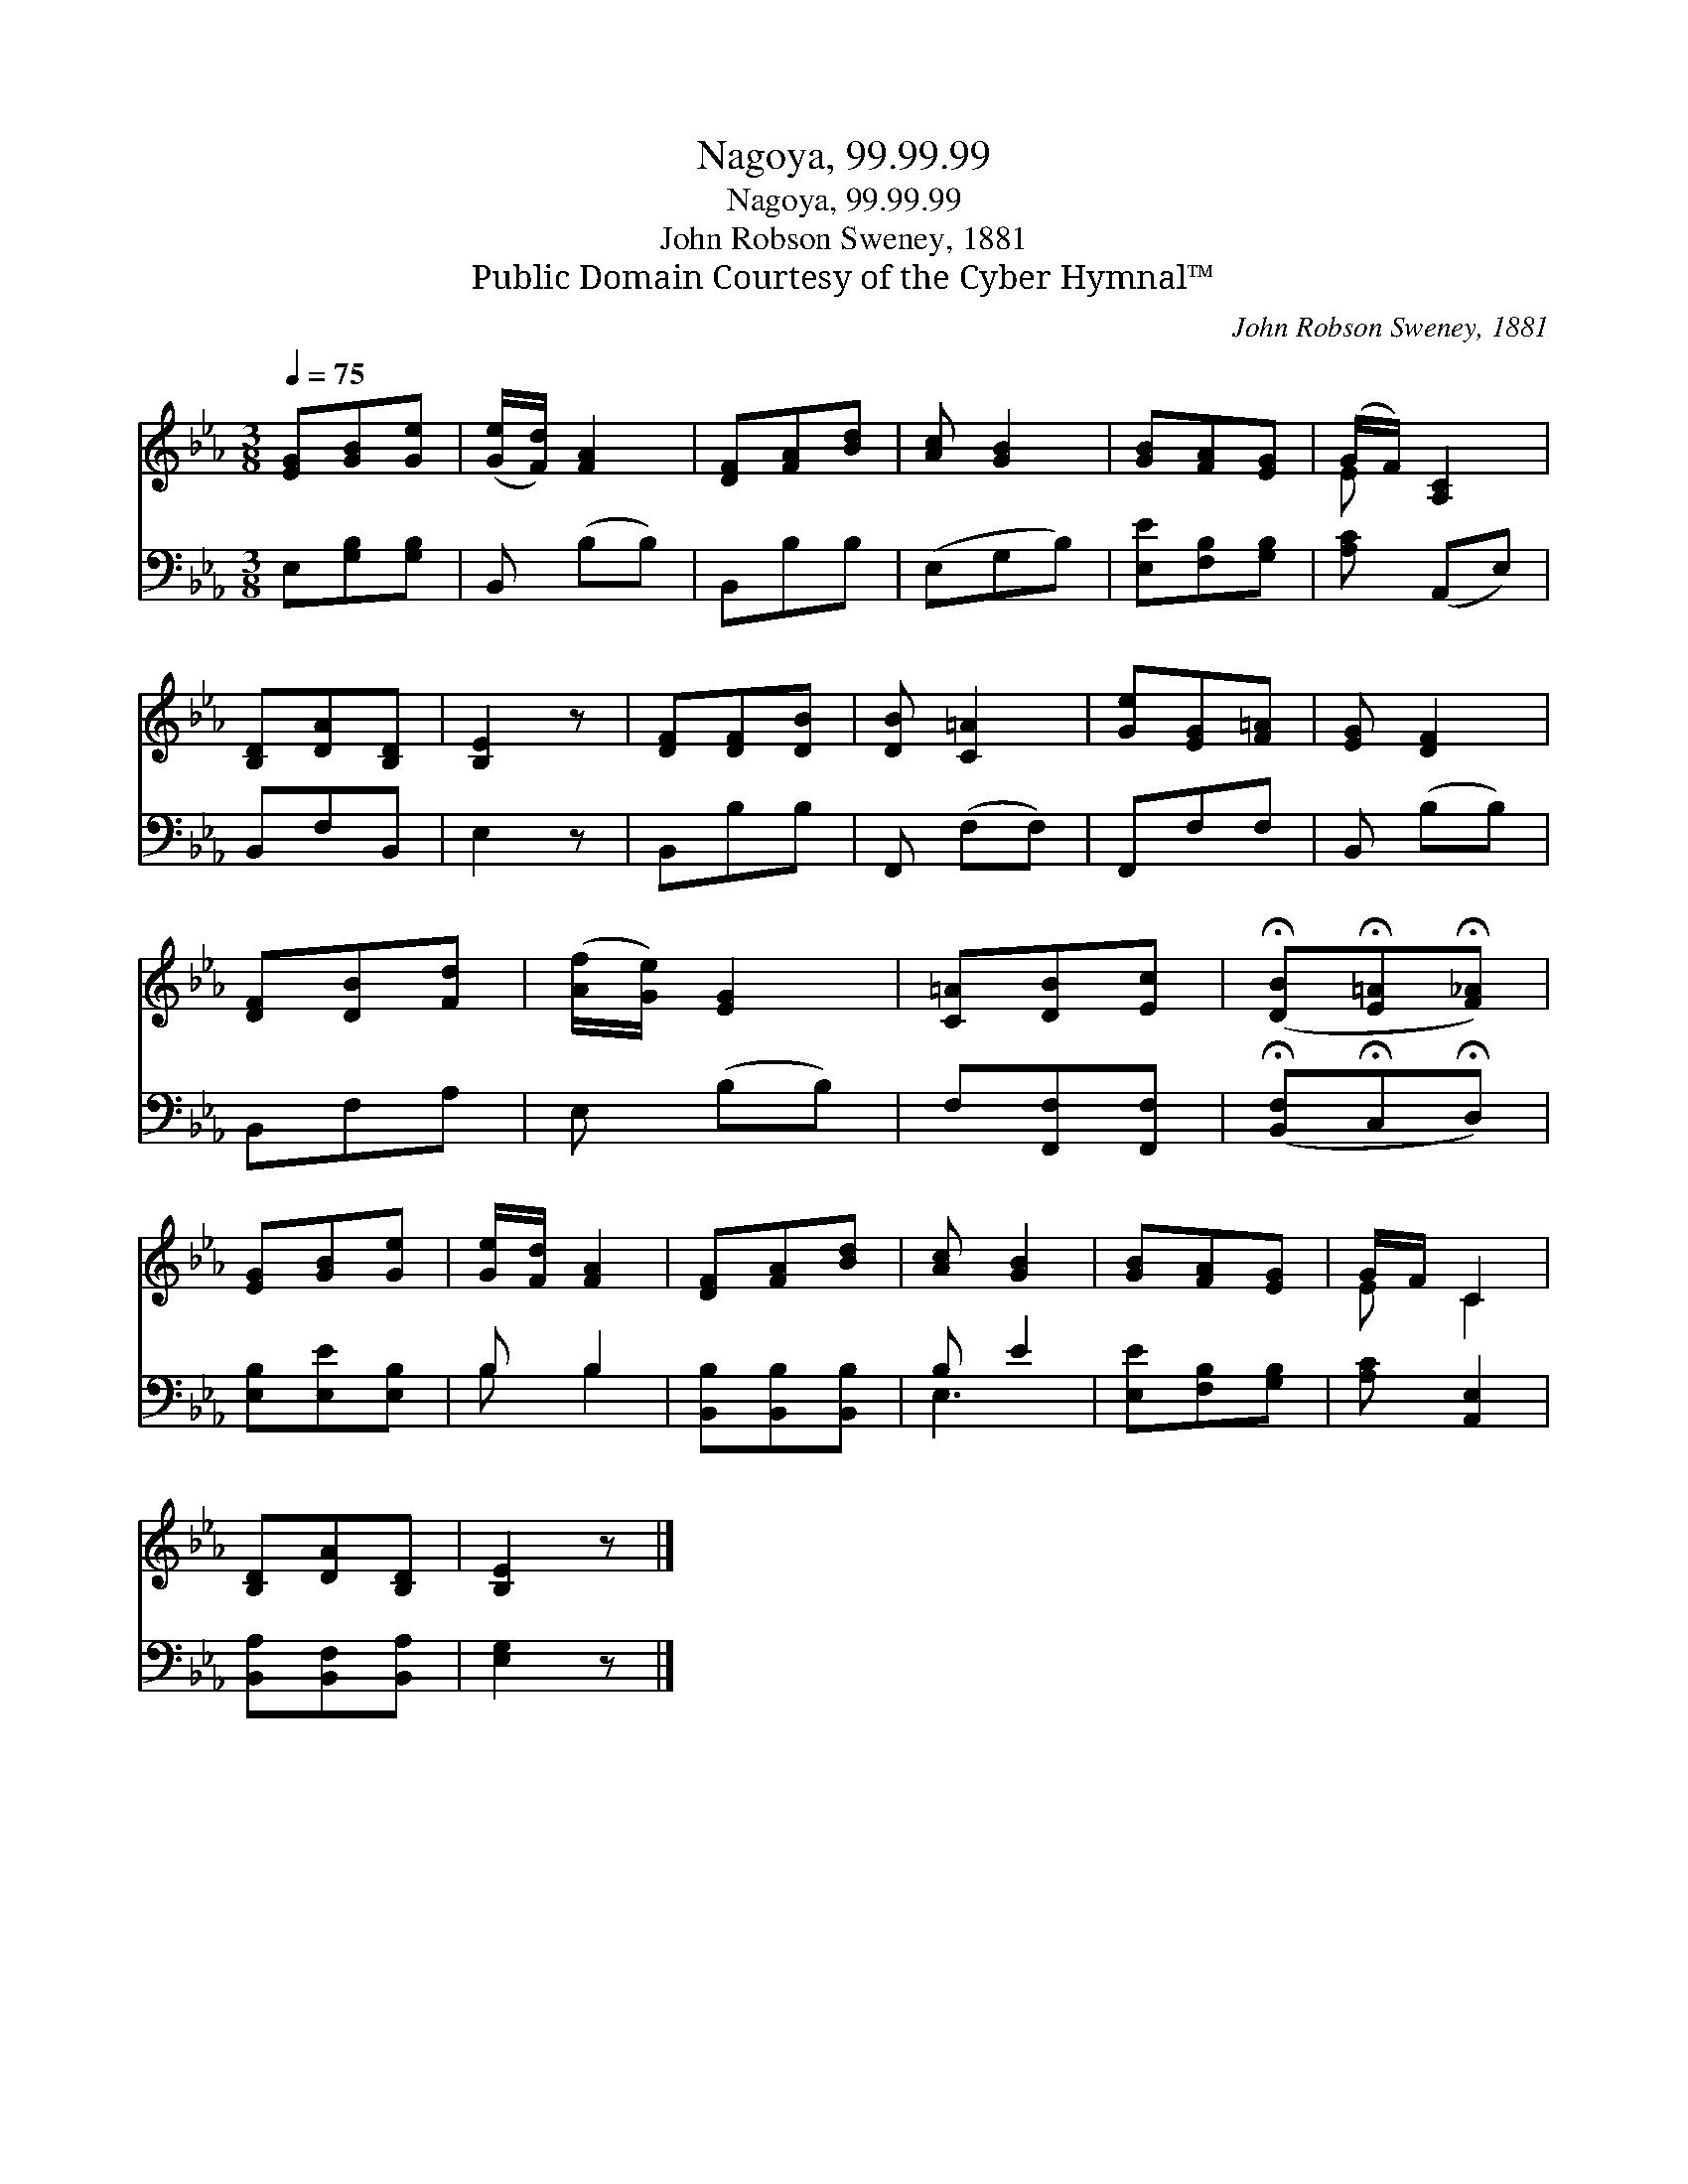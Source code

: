 X:1
T:Nagoya, 99.99.99
T:Nagoya, 99.99.99
T:John Robson Sweney, 1881
T:Public Domain Courtesy of the Cyber Hymnal™
C:John Robson Sweney, 1881
Z:Public Domain
Z:Courtesy of the Cyber Hymnal™
%%score ( 1 2 ) ( 3 4 )
L:1/8
Q:1/4=75
M:3/8
K:Eb
V:1 treble 
V:2 treble 
V:3 bass 
V:4 bass 
V:1
 [EG][GB][Ge] | ([Ge]/[Fd]/) [FA]2 | [DF][FA][Bd] | [Ac] [GB]2 | [GB][FA][EG] | (G/F/) [A,C]2 | %6
 [B,D][DA][B,D] | [B,E]2 z | [DF][DF][DB] | [DB] [C=A]2 | [Ge][EG][F=A] | [EG] [DF]2 | %12
 [DF][DB][Fd] | ([Af]/[Ge]/) [EG]2 | [C=A][DB][Ec] | (!fermata![DB]!fermata![E=A]!fermata![F_A]) | %16
 [EG][GB][Ge] | [Ge]/[Fd]/ [FA]2 | [DF][FA][Bd] | [Ac] [GB]2 | [GB][FA][EG] | G/F/ C2 | %22
 [B,D][DA][B,D] | [B,E]2 z |] %24
V:2
 x3 | x3 | x3 | x3 | x3 | E x2 | x3 | x3 | x3 | x3 | x3 | x3 | x3 | x3 | x3 | x3 | x3 | x3 | x3 | %19
 x3 | x3 | E C2 | x3 | x3 |] %24
V:3
 E,[G,B,][G,B,] | B,, (B,B,) | B,,B,B, | (E,G,B,) | [E,E][F,B,][G,B,] | [A,C] (A,,E,) | B,,F,B,, | %7
 E,2 z | B,,B,B, | F,, (F,F,) | F,,F,F, | B,, (B,B,) | B,,F,A, | E, (B,B,) | F,[F,,F,][F,,F,] | %15
 (!fermata![B,,F,]!fermata!C,!fermata!D,) | [E,B,][E,E][E,B,] | B, B,2 | [B,,B,][B,,B,][B,,B,] | %19
 B, E2 | [E,E][F,B,][G,B,] | [A,C] [A,,E,]2 | [B,,A,][B,,F,][B,,A,] | [E,G,]2 z |] %24
V:4
 x3 | x3 | x3 | x3 | x3 | x3 | x3 | x3 | x3 | x3 | x3 | x3 | x3 | x3 | x3 | x3 | x3 | B, B,2 | x3 | %19
 E,3 | x3 | x3 | x3 | x3 |] %24

